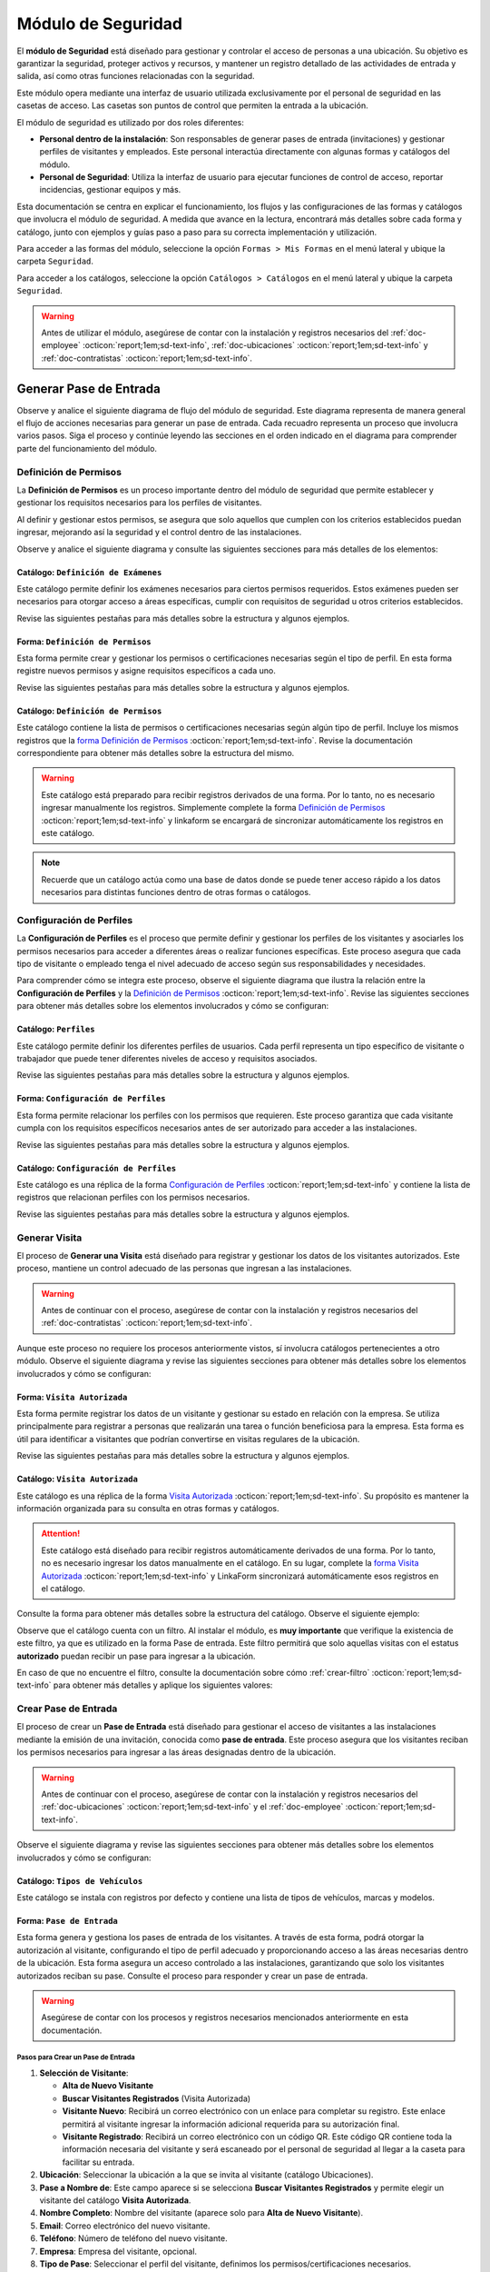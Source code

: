 .. _doc-accesos:

===================
Módulo de Seguridad
===================

El **módulo de Seguridad** está diseñado para gestionar y controlar el acceso de personas a una ubicación. Su objetivo es garantizar la seguridad, proteger activos y recursos, y mantener un registro detallado de las actividades de entrada y salida, así como otras funciones relacionadas con la seguridad.

Este módulo opera mediante una interfaz de usuario utilizada exclusivamente por el personal de seguridad en las casetas de acceso. Las casetas son puntos de control que permiten la entrada a la ubicación.

El módulo de seguridad es utilizado por dos roles diferentes:

- **Personal dentro de la instalación**: Son responsables de generar pases de entrada (invitaciones) y gestionar perfiles de visitantes y empleados. Este personal interactúa directamente con algunas formas y catálogos del módulo.
- **Personal de Seguridad**: Utiliza la interfaz de usuario para ejecutar funciones de control de acceso, reportar incidencias, gestionar equipos y más.

.. seealso:: El personal de seguridad no interactúa directamente con las formas y catálogos; consulte :ref:`doc-base` :octicon:`report;1em;sd-text-info` para más detalles.

Esta documentación se centra en explicar el funcionamiento, los flujos y las configuraciones de las formas y catálogos que involucra el módulo de seguridad. A medida que avance en la lectura, encontrará más detalles sobre cada forma y catálogo, junto con ejemplos y guías paso a paso para su correcta implementación y utilización.

Para acceder a las formas del módulo, seleccione la opción ``Formas > Mis Formas`` en el menú lateral y ubique la carpeta ``Seguridad``.

.. image:: /imgs/Modulos/Accesos/Accesos2.png

Para acceder a los catálogos, seleccione la opción ``Catálogos > Catálogos`` en el menú lateral y ubique la carpeta ``Seguridad``.

.. image:: /imgs/Modulos/Accesos/Accesos3.png

.. warning:: Antes de utilizar el módulo, asegúrese de contar con la instalación y registros necesarios del :ref:`doc-employee` :octicon:`report;1em;sd-text-info`, :ref:`doc-ubicaciones` :octicon:`report;1em;sd-text-info` y :ref:`doc-contratistas` :octicon:`report;1em;sd-text-info`.

Generar Pase de Entrada
=======================

Observe y analice el siguiente diagrama de flujo del módulo de seguridad. Este diagrama representa de manera general el flujo de acciones necesarias para generar un pase de entrada. Cada recuadro representa un proceso que involucra varios pasos. Siga el proceso y continúe leyendo las secciones en el orden indicado en el diagrama para comprender parte del funcionamiento del módulo.

.. image:: /imgs/Modulos/Accesos/Accesos2.png

.. _definir-permisos:

Definición de Permisos
----------------------

La **Definición de Permisos** es un proceso importante dentro del módulo de seguridad que permite establecer y gestionar los requisitos necesarios para los perfiles de visitantes.
 
Al definir y gestionar estos permisos, se asegura que solo aquellos que cumplen con los criterios establecidos puedan ingresar, mejorando así la seguridad y el control dentro de las instalaciones.

Observe y analice el siguiente diagrama y consulte las siguientes secciones para más detalles de los elementos:

.. image:: /imgs/Modulos/Accesos/Accesos5.png
   :align: center

.. _catalog-examenes:

Catálogo: ``Definición de Exámenes``
^^^^^^^^^^^^^^^^^^^^^^^^^^^^^^^^^^^^

Este catálogo permite definir los exámenes necesarios para ciertos permisos requeridos. Estos exámenes pueden ser necesarios para otorgar acceso a áreas específicas, cumplir con requisitos de seguridad u otros criterios establecidos.

Revise las siguientes pestañas para más detalles sobre la estructura y algunos ejemplos.
      
.. tab-set::

    .. tab-item:: Estructura

      Este catálogo incluye los siguientes campos:

      - **ID Forma**: Identificador único de la forma que contiene el examen.
      - **Nombre del Examen**: El nombre descriptivo del examen.

      .. image:: /imgs/Modulos/Accesos/Accesos6.png

    .. tab-item:: Registros

      Para aprovechar todas las funcionalidades que ofrece |linkaform| :octicon:`report;1em;sd-text-info`, cree formularios con ponderaciones específicas para cada examen que desea que el visitante apruebe para que el examen sea considerado válido.
      
      .. seealso:: Consulte :ref:`ponderacion-conf` :octicon:`report;1em;sd-text-info` para más detalles sobre cómo configurar su forma.

      Cada registro en este catálogo representa un tipo de examen o certificado necesario para los visitantes, observe el ejemplo:

      .. image:: /imgs/Modulos/Accesos/Accesos7.png

      .. note:: Recuerde que un catálogo actúa como una base de datos donde se puede tener acceso rápido a los datos necesarios para distintas funciones dentro de otras formas o catálogos.

.. _form-permisos:

Forma: ``Definición de Permisos``
^^^^^^^^^^^^^^^^^^^^^^^^^^^^^^^^^

Esta forma permite crear y gestionar los permisos o certificaciones necesarias según el tipo de perfil. En esta forma registre nuevos permisos y asigne requisitos específicos a cada uno.

Revise las siguientes pestañas para más detalles sobre la estructura y algunos ejemplos.

.. tab-set::

   .. tab-item:: Estructura
      
      La forma incluye los siguientes campos:

      **Nombre del Permiso o Certificación**: Nombre descriptivo del permiso o certificación.

      .. image:: /imgs/Modulos/Accesos/Accesos9.png

      **Requerimientos**: Requisitos necesarios para obtener el permiso, como la aprobación de exámenes u otros criterios específicos.

      .. image:: /imgs/Modulos/Accesos/Accesos10.png

      **Vigencia**: Periodo de validez del permiso o certificación, expresado en un número entero.

      .. image:: /imgs/Modulos/Accesos/Accesos11.png

      **Vigencia Expresada en**: Unidad de tiempo de la validez del permiso o certificación (días, meses, semanas o años).

      .. image:: /imgs/Modulos/Accesos/Accesos12.png

      **Ejemplo de Documento del Permiso/Certificación**: Documento que acredita el permiso o certificación.

      .. image:: /imgs/Modulos/Accesos/Accesos13.png

      **Ejemplo en Imagen**: Imagen del documento que demuestra el permiso o certificación.

      .. image:: /imgs/Modulos/Accesos/Accesos14.png

      **Examen**: Examen requerido para obtener el permiso, enlazado al catálogo de `exámenes <#catalog-examenes>`_ :octicon:`report;1em;sd-text-info`.

      .. image:: /imgs/Modulos/Accesos/Accesos15.png

      **Estado del Permiso/Certificación**: Estado actual del permiso o certificación.

      .. image:: /imgs/Modulos/Accesos/Accesos16.png

   .. tab-item:: Registros

      Al responder la forma y seleccionar los requerimientos, Linkaform mostrará los campos correspondientes para ingresar la información necesaria. Observe el ejemplo:

      .. image:: /imgs/Modulos/Accesos/Accesos17.gif

      Cada vez que registre un nuevo permiso o certificación a través de esta forma, el `catálogo Definición de Permisos <#catalog-permisos>`_ :octicon:`report;1em;sd-text-info` se actualizará automáticamente con la nueva entrada.

      Para sincronizar el registro con el catálogo, la forma utiliza la acción ``Sync Catalog Records`` en la configuración de flujo.

      .. warning:: Si modifica la forma, asegúrese de también actualizar el catálogo correspondiente. Verifique que los **IDs** de los campos en la forma coincidan con los **IDs** de los campos en el catálogo. Para más detalles sobre configuraciones de flujos de trabajo, consulte :ref:`flujos` :octicon:`report;1em;sd-text-info`.

      .. admonition:: Ejemplo
         :class: pied-piper

         En este ejemplo, el permiso **Trabajo en Zonas Elevadas** requiere que el visitante apruebe el **Examen Primeros Auxilios**, también especifica que el permiso tiene una vigencia de 6 meses.

         .. image:: /imgs/Modulos/Accesos/Accesos18.png

.. _catalog-permisos:

Catálogo: ``Definición de Permisos``
^^^^^^^^^^^^^^^^^^^^^^^^^^^^^^^^^^^^

Este catálogo contiene la lista de permisos o certificaciones necesarias según algún tipo de perfil. Incluye los mismos registros que la `forma Definición de Permisos <#form-permisos>`_ :octicon:`report;1em;sd-text-info`. Revise la documentación correspondiente para obtener más detalles sobre la estructura del mismo.
 
.. warning:: Este catálogo está preparado para recibir registros derivados de una forma. Por lo tanto, no es necesario ingresar manualmente los registros. Simplemente complete la forma `Definición de Permisos <#form-permisos>`_ :octicon:`report;1em;sd-text-info` y linkaform se encargará de sincronizar automáticamente los registros en este catálogo.

.. image:: /imgs/Modulos/Accesos/Accesos8.png

.. note:: Recuerde que un catálogo actúa como una base de datos donde se puede tener acceso rápido a los datos necesarios para distintas funciones dentro de otras formas o catálogos.

Configuración de Perfiles
-------------------------

La **Configuración de Perfiles** es el proceso que permite definir y gestionar los perfiles de los visitantes y asociarles los permisos necesarios para acceder a diferentes áreas o realizar funciones específicas. Este proceso asegura que cada tipo de visitante o empleado tenga el nivel adecuado de acceso según sus responsabilidades y necesidades.

Para comprender cómo se integra este proceso, observe el siguiente diagrama que ilustra la relación entre la **Configuración de Perfiles** y la `Definición de Permisos <#definir-permisos>`_ :octicon:`report;1em;sd-text-info`. Revise las siguientes secciones para obtener más detalles sobre los elementos involucrados y cómo se configuran:
 
.. image:: /imgs/Modulos/Accesos/Accesos19.png
   :align: center

.. _catalog-perfiles:

Catálogo: ``Perfiles``
^^^^^^^^^^^^^^^^^^^^^^

Este catálogo permite definir los diferentes perfiles de usuarios. Cada perfil representa un tipo específico de visitante o trabajador que puede tener diferentes niveles de acceso y requisitos asociados.

Revise las siguientes pestañas para más detalles sobre la estructura y algunos ejemplos.

.. tab-set::

   .. tab-item:: Estructura

      El catálogo incluye el siguiente campo:

      - **Nombre del Perfil**: Nombre descriptivo del perfil, que identifica el tipo de acceso y permisos asociados. 

      .. image:: /imgs/Modulos/Accesos/Accesos20.png

   .. tab-item:: Registros

      De manera predeterminada, se incluye el perfil de **Visita General**. Defina otros perfiles necesarios para su contexto, por ejemplo:

      .. image:: /imgs/Modulos/Accesos/Accesos21.png

.. _form-config-perfiles:

Forma: ``Configuración de Perfiles``
^^^^^^^^^^^^^^^^^^^^^^^^^^^^^^^^^^^^

Esta forma permite relacionar los perfiles con los permisos que requieren. Este proceso garantiza que cada visitante cumpla con los requisitos específicos necesarios antes de ser autorizado para acceder a las instalaciones.

Revise las siguientes pestañas para más detalles sobre la estructura y algunos ejemplos.

.. tab-set::

   .. tab-item:: Estructura

      La forma incluye los siguientes campos:

      - **Catálogo Perfiles**: Tipos de perfiles definidos en el catálogo `Perfiles <#catalog-perfiles>`_ :octicon:`report;1em;sd-text-info`.

      - **Permisos/Certificaciones**: Grupo repetitivo que especifica los permisos necesarios para cada perfil, utilizando el catálogo `Definicion de Permisos <#catalog-permisos>`_ :octicon:`report;1em;sd-text-info`.

      .. image:: /imgs/Modulos/Accesos/Accesos22.png

   .. tab-item:: Registros

      Cada registro en esta forma relaciona un perfil con uno o más permisos necesarios. Observe el siguiente ejemplo:

      .. image:: /imgs/Modulos/Accesos/Accesos23.png

      .. attention:: El único perfil que no necesita permisos es la **Visita General**. Este perfil se utiliza para registrar a las visitas que no tienen una cita previa ni un trabajo especial que realizar dentro de las instalaciones. Es una visita espontánea.

         .. image:: /imgs/Modulos/Accesos/Accesos24.png

      .. warning:: Los registros de esta forma son indispensables y son utilizados por otras formas, lo que requiere que estén disponibles también en un catálogo. Sin embargo, debido a la limitación de que los catálogos no admiten campos de grupo repetitivo, no es posible realizar una sincronización automática completa en estos casos.

         Por lo tanto, cuando registre la configuración de un nuevo perfil en la forma, asegúrese de también ingresarlo manualmente en el catálogo `Configuración de Perfiles <#catalog-config-perfiles>`_ :octicon:`report;1em;sd-text-info`. Si tiene múltiples registros, considere utilizar la funcionalidad de importación masiva para agilizar el proceso; consulte :ref:`importar-registros` :octicon:`report;1em;sd-text-info` para más detalles.

         Actualmente, estamos trabajando en una solución para mejorar este flujo y automatizar completamente la sincronización en futuras versiones.

.. _catalog-config-perfiles: 

Catálogo: ``Configuración de Perfiles``
^^^^^^^^^^^^^^^^^^^^^^^^^^^^^^^^^^^^^^^

Este catálogo es una réplica de la forma `Configuración de Perfiles <#form-config-perfiles>`_ :octicon:`report;1em;sd-text-info` y contiene la lista de registros que relacionan perfiles con los permisos necesarios.

Revise las siguientes pestañas para más detalles sobre la estructura y algunos ejemplos.

.. tab-set::

   .. tab-item:: Estructura

      El catálogo incluye los siguientes campos:

      - **Perfil**: Selección del perfil definido en el catálogo de `Perfiles <#catalog-perfiles>`_ :octicon:`report;1em;sd-text-info`.
      
      - **Permisos/Certificaciones**: Lista de permisos necesarios para el perfil, derivados del catálogo de `Definición de Permisos <#catalog-permisos>`_ :octicon:`report;1em;sd-text-info`.

      .. image:: /imgs/Modulos/Accesos/Accesos25.png

   .. tab-item:: Registros

      A diferencia de la forma **Configuración de Perfiles**, este catálogo no admite campos de grupo repetitivo, por lo que es necesario registrar manualmente los permisos asociados a cada perfil. Observe el siguiente ejemplo:

      .. seealso:: Consulte :ref:`importar-registros` :octicon:`report;1em;sd-text-info` para una importación masiva de registros.

      .. image:: /imgs/Modulos/Accesos/Accesos26.png

Generar Visita
--------------

El proceso de **Generar una Visita** está diseñado para registrar y gestionar los datos de los visitantes autorizados. Este proceso, mantiene un control adecuado de las personas que ingresan a las instalaciones.

.. warning:: Antes de continuar con el proceso, asegúrese de contar con la instalación y registros necesarios del :ref:`doc-contratistas` :octicon:`report;1em;sd-text-info`.
 
Aunque este proceso no requiere los procesos anteriormente vistos, sí involucra catálogos pertenecientes a otro módulo. Observe el siguiente diagrama y revise las siguientes secciones para obtener más detalles sobre los elementos involucrados y cómo se configuran:

.. image:: /imgs/Modulos/Accesos/Accesos27.png
   :align: center
   
.. _form-visita-autorizada:

Forma: ``Visita Autorizada``
^^^^^^^^^^^^^^^^^^^^^^^^^^^^

Esta forma permite registrar los datos de un visitante y gestionar su estado en relación con la empresa. Se utiliza principalmente para registrar a personas que realizarán una tarea o función beneficiosa para la empresa. Esta forma es útil para identificar a visitantes que podrían convertirse en visitas regulares de la ubicación.

Revise las siguientes pestañas para más detalles sobre la estructura y algunos ejemplos.

.. tab-set::

   .. tab-item:: Estructura

      La forma incluye los siguientes campos:

      .. note:: Considere ajustar la estructura de la forma según el nivel de detalle de los datos que necesite recopilar.

      **Nombre de la Visita**: Nombre completo del visitante.

      .. image:: /imgs/Modulos/Accesos/Accesos28.png

      **CURP**: Clave Única de Registro de Población.
            
      .. image:: /imgs/Modulos/Accesos/Accesos29.png
            
      **Email**: Dirección de correo electrónico de la visita.
            
      .. image:: /imgs/Modulos/Accesos/Accesos30.png
            
      **Teléfono**: Número de teléfono de la visita.
            
      .. image:: /imgs/Modulos/Accesos/Accesos31.png
            
      **Foto**: Imagen de la persona que realiza la visita.
            
      .. image:: /imgs/Modulos/Accesos/Accesos32.png
            
      **Identificación**: Documento de identificación oficial.
            
      .. image:: /imgs/Modulos/Accesos/Accesos33.png
            
      **Empresa**: Empresa a la que pertenece la visita, utiliza el :ref:`catalog-contratistas` :octicon:`report;1em;sd-text-info`.
            
      .. image:: /imgs/Modulos/Accesos/Accesos34.png
            
      **Estatus**: Estado actual de la visita (**autorizado**, **boletinado**, **baja**, etc.).

      .. image:: /imgs/Modulos/Accesos/Accesos35.png
      
   .. tab-item:: Responder

      Al responder la forma, tenga en cuenta los siguientes puntos:

      - Antes de registrar un visita, asegúrese de recopilar toda la información relevante de la persona, similar a cómo se solicitarían los datos a un trabajador antes de su contratación. Esto permite verificar su identidad antes de permitir el acceso a la empresa.

      - Solo los visitantes registrados como **autorizados** pueden recibir un pase de entrada, que sirve como la invitación para acceder a las instalaciones.

      - Una vez que la visita esté registrada y autorizada, se debe generar un pase de entrada que especifique las áreas a las que el visitante tiene permiso para acceder.

      - La forma actúa como un filtro de seguridad, separando a los visitantes autorizados de aquellos que tienen prohibido el acceso (boletinados) debido a comportamientos previos que comprometieron la seguridad o el cumplimiento de las normas. Además, permite actualizar el estado de visitantes que anteriormente eran regulares pero ahora están dados de baja o no autorizados.

      - Cada visita puede ser asignado a un perfil específico. Esta asignación se tratará en secciones posteriores, pero por ahora, enfóquese en registrar y autorizar las visitas que necesite.
      
      .. warning:: Registrar una visita **no** significa que el visitante tenga acceso inmediato a la ubicación o a todas las áreas. 

      Observe el siguiente registro de ejemplo:
      
      .. image:: /imgs/Modulos/Accesos/Accesos36.png

      Al crear un nuevo registro en esta forma, la información se sincroniza automáticamente con el catálogo `Visita Autorizada <#catalog-visita-autorizada>`_ :octicon:`report;1em;sd-text-info`. La sincronización se realiza a través de la acción ``Sync Catalog Records``.

      .. attention:: Si realiza cambios en la forma, asegúrese de actualizar también el catálogo `Visita Autorizada <#catalog-visita-autorizada>`_ :octicon:`report;1em;sd-text-info` verificando que los identificadores de los campos coincidan; Consulte :ref:`flujos` :octicon:`report;1em;sd-text-info` para más detalles.

.. _catalog-visita-autorizada:

Catálogo: ``Visita Autorizada``
^^^^^^^^^^^^^^^^^^^^^^^^^^^^^^^

Este catálogo es una réplica de la forma `Visita Autorizada <#form-visita-autorizada>`_ :octicon:`report;1em;sd-text-info`. Su propósito es mantener la información organizada para su consulta en otras formas y catálogos.

.. attention:: Este catálogo está diseñado para recibir registros automáticamente derivados de una forma. Por lo tanto, no es necesario ingresar los datos manualmente en el catálogo. En su lugar, complete la `forma Visita Autorizada <#form-visita-autorizada>`_ :octicon:`report;1em;sd-text-info` y LinkaForm sincronizará automáticamente esos registros en el catálogo.

Consulte la forma para obtener más detalles sobre la estructura del catálogo. Observe el siguiente ejemplo:

.. image:: /imgs/Modulos/Accesos/Accesos37.png

Observe que el catálogo cuenta con un filtro. Al instalar el módulo, es **muy importante** que verifique la existencia de este filtro, ya que es utilizado en la forma Pase de entrada. Este filtro permitirá que solo aquellas visitas con el estatus **autorizado** puedan recibir un pase para ingresar a la ubicación.

En caso de que no encuentre el filtro, consulte la documentación sobre cómo :ref:`crear-filtro` :octicon:`report;1em;sd-text-info` para obtener más detalles y aplique los siguientes valores:

.. code-block::
   :caption: Guarde el filtro con el nombre ``Autorizada``

   Campo = Estatus
   Condición = Igual a
   Valor = Autorizado

   // Este filtro mostrará todos los registros de las visitas autorizadas

Crear Pase de Entrada
---------------------

El proceso de crear un **Pase de Entrada** está diseñado para gestionar el acceso de visitantes a las instalaciones mediante la emisión de una invitación, conocida como **pase de entrada**. Este proceso asegura que los visitantes reciban los permisos necesarios para ingresar a las áreas designadas dentro de la ubicación.

.. warning:: Antes de continuar con el proceso, asegúrese de contar con la instalación y registros necesarios del :ref:`doc-ubicaciones` :octicon:`report;1em;sd-text-info` y el :ref:`doc-employee` :octicon:`report;1em;sd-text-info`.

Observe el siguiente diagrama y revise las siguientes secciones para obtener más detalles sobre los elementos involucrados y cómo se configuran:

.. image:: /imgs/Modulos/Accesos/Accesos38.png

Catálogo: ``Tipos de Vehículos``
^^^^^^^^^^^^^^^^^^^^^^^^^^^^^^^^

Este catálogo se instala con registros por defecto y contiene una lista de tipos de vehículos, marcas y modelos.

Forma: ``Pase de Entrada``
^^^^^^^^^^^^^^^^^^^^^^^^^^

Esta forma genera y gestiona los pases de entrada de los visitantes. A través de esta forma, podrá otorgar la autorización al visitante, configurando el tipo de perfil adecuado y proporcionando acceso a las áreas necesarias dentro de la ubicación. Esta forma asegura un acceso controlado a las instalaciones, garantizando que solo los visitantes autorizados reciban su pase. Consulte el proceso para responder y crear un pase de entrada.

.. warning:: Asegúrese de contar con los procesos y registros necesarios mencionados anteriormente en esta documentación.

Pasos para Crear un Pase de Entrada
***********************************

1. **Selección de Visitante**: 

   - **Alta de Nuevo Visitante**
   - **Buscar Visitantes Registrados** (Visita Autorizada)
   - **Visitante Nuevo**: Recibirá un correo electrónico con un enlace para completar su registro. Este enlace permitirá al visitante ingresar la información adicional requerida para su autorización final.
   - **Visitante Registrado**: Recibirá un correo electrónico con un código QR. Este código QR contiene toda la información necesaria del visitante y será escaneado por el personal de seguridad al llegar a la caseta para facilitar su entrada.

2. **Ubicación**: Seleccionar la ubicación a la que se invita al visitante (catálogo Ubicaciones).

3. **Pase a Nombre de**: Este campo aparece si se selecciona **Buscar Visitantes Registrados** y permite elegir un visitante del catálogo **Visita Autorizada**.

4. **Nombre Completo**: Nombre del visitante (aparece solo para **Alta de Nuevo Visitante**).

5. **Email**: Correo electrónico del nuevo visitante.

6. **Teléfono**: Número de teléfono del nuevo visitante.

7. **Empresa**: Empresa del visitante, opcional.

8. **Tipo de Pase**: Seleccionar el perfil del visitante, definimos los permisos/certificaciones necesarios.

   - Si selecciona un perfil diferente a **Visita General**, se iniciará el proceso de **Carga de Permisos de Visitantes** (documentado en secciones posteriores).

9. **Visita a**: Selección de la persona a la que va a visitar, relacionada con el catálogo Configuración Áreas y Empleados.

   - Verifique que este catálogo esté relacionado con el catálogo Ubicaciones para filtrar correctamente las personas por ubicación.

10. **Autorizado por**: Selección del empleado que autoriza el pase.

11. **Visita de**: 

    - **Fecha fija**: Para visitas de un solo día.
    - **Rango de Fechas**: Para visitas recurrentes.

12. **Fecha y Hora de Visita**: Fecha y hora en que el visitante vendrá.

13. **Fecha y Hora Hasta**: Tiempo que durará el pase (aparece solo si se selecciona **Rango de Fechas**).

14. **Días de Acceso**: Seleccionar los días de la semana en que el visitante tendrá acceso.

15. **Limitar Número de Accesos a**: Número de días a la semana que el visitante tendrá acceso.

16. **Seleccione los Días de Acceso**: Días específicos en que el pase será válido.

17. **Áreas de Acceso**: Especificar las áreas a las que el visitante tendrá acceso (catálogo **Áreas de las Ubicaciones** del módulo Ubicaciones).

18. **Vehículos**: Registrar vehículos del visitante:

- Tipo de Vehículo (catálogo Tipos de Vehículo)
- Estado del Vehículo
- Placas
- Color

19. **Equipos**: Registrar equipos del visitante:

- Tipo de Equipo
- Nombre del Artículo
- Marca
- Número de Serie
- Color

20. **Comentarios/Instrucciones para la Visita**: Comentarios importantes para el visitante.

21. **Estatus del Pase**: Activo o Vencido, según si el pase está autorizado.

22. **QR**: Código QR para el pase de entrada (campo oculto).

Sincronización y Notificaciones
La forma **Pase de Entrada** se sincroniza automáticamente con el catálogo **Pase de Entrada**. A continuación, se describen los campos necesarios para responder la forma:

Al completar y enviar la forma, la información se sincroniza automáticamente con el catálogo **Pase de Entrada**. El visitante recibirá un correo electrónico con su invitación, dependiendo de si es un nuevo visitante o un visitante registrado.

.. admonition:: Ejemplo
   :class: pied-piper

   Por ejemplo, un perfil puede ser un **Chofer** que necesita acceso solo a áreas de carga, mientras que otro perfil puede ser un **Instalador** con acceso a zonas técnicas especializadas.

.. LIGAS EXTERNAS

.. |linkaform| raw:: html

   <a href=**https://www.linkaform.com/** target=**_blank**>LinkaForm</a>




